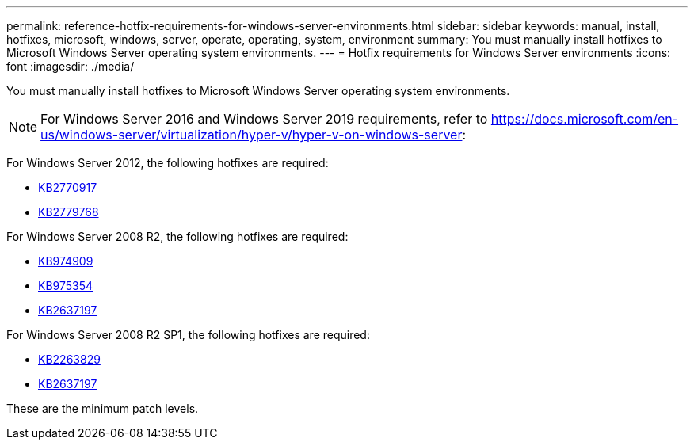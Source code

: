 ---
permalink: reference-hotfix-requirements-for-windows-server-environments.html
sidebar: sidebar
keywords: manual, install, hotfixes, microsoft, windows, server, operate, operating, system, environment
summary: You must manually install hotfixes to Microsoft Windows Server operating system environments.
---
= Hotfix requirements for Windows Server environments
:icons: font
:imagesdir: ./media/

[.lead]
You must manually install hotfixes to Microsoft Windows Server operating system environments.

NOTE: For Windows Server 2016 and Windows Server 2019 requirements, refer to https://docs.microsoft.com/en-us/windows-server/virtualization/hyper-v/hyper-v-on-windows-server:

For Windows Server 2012, the following hotfixes are required:

* http://support.microsoft.com/kb/2770917[KB2770917]
* http://support.microsoft.com/kb/2779768[KB2779768]

For Windows Server 2008 R2, the following hotfixes are required:

* http://support.microsoft.com/kb/974909[KB974909]
* http://support.microsoft.com/kb/975354[KB975354]
* http://support.microsoft.com/kb/2637197[KB2637197]

For Windows Server 2008 R2 SP1, the following hotfixes are required:

* http://support.microsoft.com/kb/2263829[KB2263829]
* http://support.microsoft.com/kb/2637197[KB2637197]

These are the minimum patch levels.
